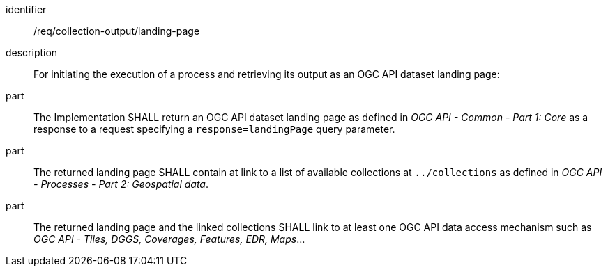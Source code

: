 [requirement]
====
[%metadata]
identifier:: /req/collection-output/landing-page
description:: For initiating the execution of a process and retrieving its output as an OGC API dataset landing page:
part:: The Implementation SHALL return an OGC API dataset landing page as defined in _OGC API - Common - Part 1: Core_ as a response to a request specifying a `response=landingPage` query parameter.
part:: The returned landing page SHALL contain at link to a list of available collections at `../collections` as defined in _OGC API - Processes - Part 2: Geospatial data_.
part:: The returned landing page and the linked collections SHALL link to at least one OGC API data access mechanism such as _OGC API - Tiles, DGGS, Coverages, Features, EDR, Maps_...
====
